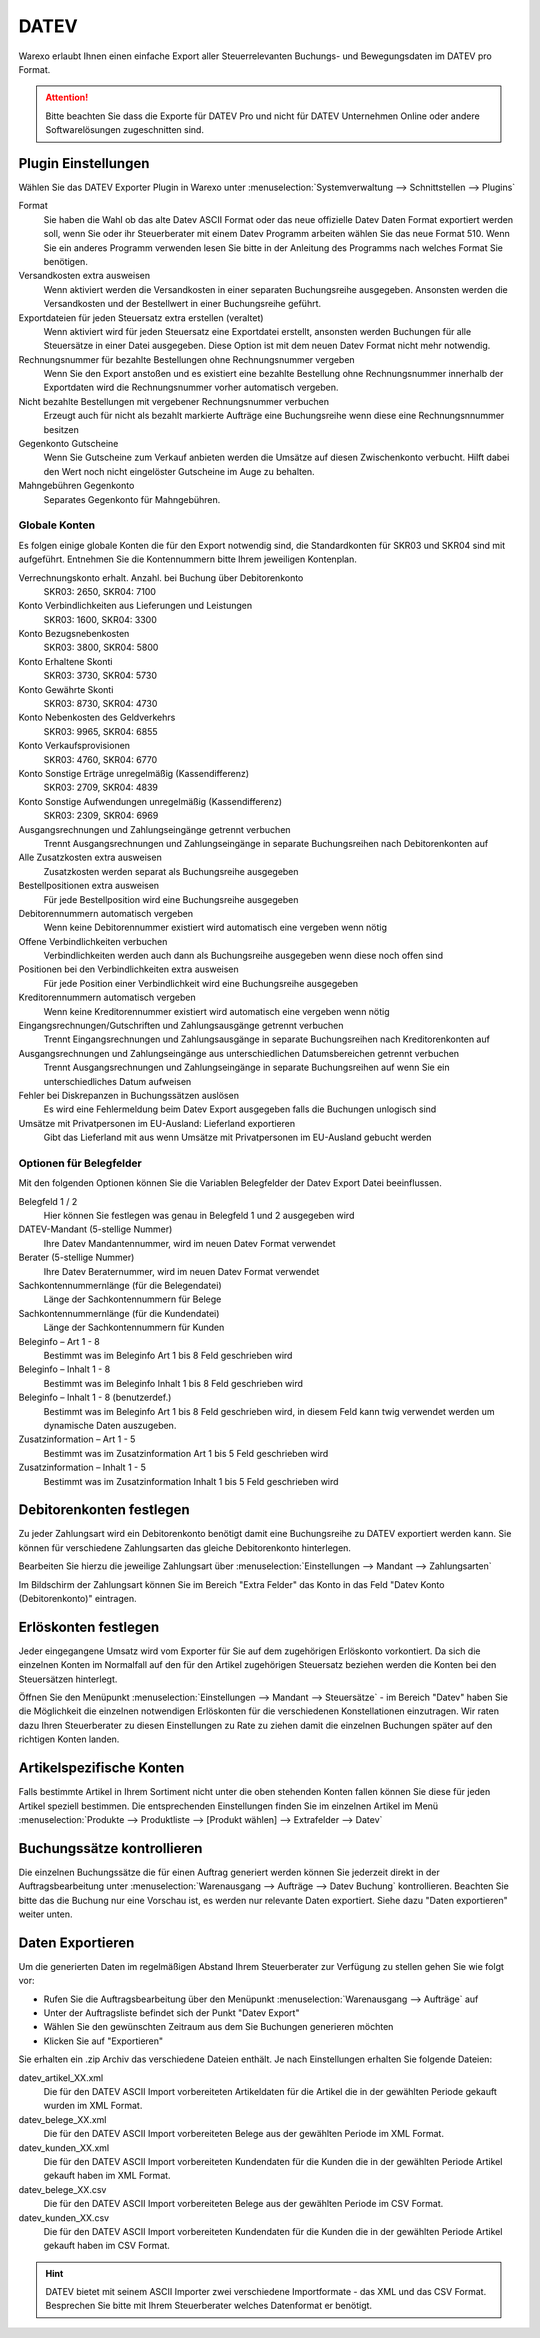 DATEV
#####

Warexo erlaubt Ihnen einen einfache Export aller Steuerrelevanten Buchungs- und Bewegungsdaten im DATEV pro Format.

.. Attention:: Bitte beachten Sie dass die Exporte für DATEV Pro und nicht für DATEV Unternehmen Online oder andere Softwarelösungen zugeschnitten sind.

Plugin Einstellungen
~~~~~~~~~~~~~~~~~~~~

Wählen Sie das DATEV Exporter Plugin in Warexo unter :menuselection:`Systemverwaltung --> Schnittstellen --> Plugins`

Format
    Sie haben die Wahl ob das alte Datev ASCII Format oder das neue offizielle Datev Daten Format exportiert werden soll,
    wenn Sie oder ihr Steuerberater mit einem Datev Programm arbeiten wählen Sie das neue Format 510.
    Wenn Sie ein anderes Programm verwenden lesen Sie bitte in der Anleitung des Programms nach welches Format Sie benötigen.

Versandkosten extra ausweisen
    Wenn aktiviert werden die Versandkosten in einer separaten Buchungsreihe ausgegeben.
    Ansonsten werden die Versandkosten und der Bestellwert in einer Buchungsreihe geführt.

Exportdateien für jeden Steuersatz extra erstellen (veraltet)
    Wenn aktiviert wird für jeden Steuersatz eine Exportdatei erstellt, ansonsten werden Buchungen
    für alle Steuersätze in einer Datei ausgegeben. Diese Option ist mit dem neuen Datev Format nicht mehr notwendig.

Rechnungsnummer für bezahlte Bestellungen ohne Rechnungsnummer vergeben
    Wenn Sie den Export anstoßen und es existiert eine bezahlte Bestellung ohne Rechnungsnummer
    innerhalb der Exportdaten wird die Rechnungsnummer vorher automatisch vergeben.

Nicht bezahlte Bestellungen mit vergebener Rechnungsnummer verbuchen
    Erzeugt auch für nicht als bezahlt markierte Aufträge eine Buchungsreihe wenn diese eine Rechnungsnnummer besitzen

Gegenkonto Gutscheine
    Wenn Sie Gutscheine zum Verkauf anbieten werden die Umsätze auf diesen Zwischenkonto verbucht. Hilft dabei den Wert noch nicht eingelöster Gutscheine im Auge zu behalten.

Mahngebühren Gegenkonto
    Separates Gegenkonto für Mahngebühren.

Globale Konten
-----------------

Es folgen einige globale Konten die für den Export notwendig sind, die Standardkonten für SKR03 und SKR04 sind mit aufgeführt. Entnehmen Sie die Kontennummern bitte Ihrem jeweiligen Kontenplan.

Verrechnungskonto erhalt. Anzahl. bei Buchung über Debitorenkonto
    SKR03: 2650, SKR04: 7100

Konto Verbindlichkeiten aus Lieferungen und Leistungen
    SKR03: 1600, SKR04: 3300

Konto Bezugsnebenkosten
    SKR03: 3800, SKR04: 5800

Konto Erhaltene Skonti
    SKR03: 3730, SKR04: 5730

Konto Gewährte Skonti
    SKR03: 8730, SKR04: 4730

Konto Nebenkosten des Geldverkehrs
    SKR03: 9965, SKR04: 6855

Konto Verkaufsprovisionen
    SKR03: 4760, SKR04: 6770

Konto Sonstige Erträge unregelmäßig (Kassendifferenz)
    SKR03: 2709, SKR04: 4839

Konto Sonstige Aufwendungen unregelmäßig (Kassendifferenz)
    SKR03: 2309, SKR04: 6969

Ausgangsrechnungen und Zahlungseingänge getrennt verbuchen
    Trennt Ausgangsrechnungen und Zahlungseingänge in separate Buchungsreihen nach Debitorenkonten auf

Alle Zusatzkosten extra ausweisen
    Zusatzkosten werden separat als Buchungsreihe ausgegeben

Bestellpositionen extra ausweisen
    Für jede Bestellposition wird eine Buchungsreihe ausgegeben

Debitorennummern automatisch vergeben
    Wenn keine Debitorennummer existiert wird automatisch eine vergeben wenn nötig

Offene Verbindlichkeiten verbuchen
    Verbindlichkeiten werden auch dann als Buchungsreihe ausgegeben wenn diese noch offen sind

Positionen bei den Verbindlichkeiten extra ausweisen
    Für jede Position einer Verbindlichkeit wird eine Buchungsreihe ausgegeben

Kreditorennummern automatisch vergeben
    Wenn keine Kreditorennummer existiert wird automatisch eine vergeben wenn nötig

Eingangsrechnungen/Gutschriften und Zahlungsausgänge getrennt verbuchen
    Trennt Eingangsrechnungen und Zahlungsausgänge in separate Buchungsreihen nach Kreditorenkonten auf

Ausgangsrechnungen und Zahlungseingänge aus unterschiedlichen Datumsbereichen getrennt verbuchen
    Trennt Ausgangsrechnungen und Zahlungseingänge in separate Buchungsreihen auf wenn Sie ein unterschiedliches Datum aufweisen

Fehler bei Diskrepanzen in Buchungssätzen auslösen
    Es wird eine Fehlermeldung beim Datev Export ausgegeben falls die Buchungen unlogisch sind

Umsätze mit Privatpersonen im EU-Ausland: Lieferland exportieren
    Gibt das Lieferland mit aus wenn Umsätze mit Privatpersonen im EU-Ausland gebucht werden

Optionen für Belegfelder
------------------------------------------------

Mit den folgenden Optionen können Sie die Variablen Belegfelder der Datev Export Datei beeinflussen.

Belegfeld 1 / 2
    Hier können Sie festlegen was genau in Belegfeld 1 und 2 ausgegeben wird

DATEV-Mandant (5-stellige Nummer)
    Ihre Datev Mandantennummer, wird im neuen Datev Format verwendet

Berater (5-stellige Nummer)
    Ihre Datev Beraternummer, wird im neuen Datev Format verwendet

Sachkontennummernlänge (für die Belegendatei)
    Länge der Sachkontennummern für Belege

Sachkontennummernlänge (für die Kundendatei)
    Länge der Sachkontennummern für Kunden

Beleginfo – Art 1 - 8
    Bestimmt was im Beleginfo Art 1 bis 8 Feld geschrieben wird

Beleginfo – Inhalt 1 - 8
    Bestimmt was im Beleginfo Inhalt 1 bis 8 Feld geschrieben wird

Beleginfo – Inhalt 1 - 8 (benutzerdef.)
    Bestimmt was im Beleginfo Art 1 bis 8 Feld geschrieben wird, in diesem Feld kann twig verwendet werden um dynamische Daten auszugeben.

Zusatzinformation – Art 1 - 5
    Bestimmt was im Zusatzinformation Art 1 bis 5 Feld geschrieben wird

Zusatzinformation – Inhalt 1 - 5
    Bestimmt was im Zusatzinformation Inhalt 1 bis 5 Feld geschrieben wird

Debitorenkonten festlegen
~~~~~~~~~~~~~~~~~~~~~~~~~

Zu jeder Zahlungsart wird ein Debitorenkonto benötigt damit eine Buchungsreihe zu DATEV exportiert werden kann.
Sie können für verschiedene Zahlungsarten das gleiche Debitorenkonto hinterlegen.

Bearbeiten Sie hierzu die jeweilige Zahlungsart über :menuselection:`Einstellungen --> Mandant --> Zahlungsarten`

Im Bildschirm der Zahlungsart können Sie im Bereich "Extra Felder" das Konto in das Feld "Datev Konto (Debitorenkonto)" eintragen.

Erlöskonten festlegen
~~~~~~~~~~~~~~~~~~~~~

Jeder eingegangene Umsatz wird vom Exporter für Sie auf dem zugehörigen Erlöskonto vorkontiert.
Da sich die einzelnen Konten im Normalfall auf den für den Artikel zugehörigen Steuersatz beziehen werden die Konten
bei den Steuersätzen hinterlegt.

Öffnen Sie den Menüpunkt :menuselection:`Einstellungen --> Mandant --> Steuersätze` -
im Bereich "Datev" haben Sie die Möglichkeit die einzelnen notwendigen Erlöskonten für die verschiedenen
Konstellationen einzutragen. Wir raten dazu Ihren Steuerberater zu diesen Einstellungen zu Rate zu
ziehen damit die einzelnen Buchungen später auf den richtigen Konten landen.

Artikelspezifische Konten
~~~~~~~~~~~~~~~~~~~~~~~~~

Falls bestimmte Artikel in Ihrem Sortiment nicht unter die oben stehenden Konten fallen
können Sie diese für jeden Artikel speziell bestimmen. Die entsprechenden Einstellungen
finden Sie im einzelnen Artikel im Menü :menuselection:`Produkte --> Produktliste --> [Produkt wählen] --> Extrafelder --> Datev`

Buchungssätze kontrollieren
~~~~~~~~~~~~~~~~~~~~~~~~~~~

Die einzelnen Buchungssätze die für einen Auftrag generiert werden können Sie jederzeit direkt in der
Auftragsbearbeitung unter :menuselection:`Warenausgang --> Aufträge --> Datev Buchung` kontrollieren.
Beachten Sie bitte das die Buchung nur eine Vorschau ist, es werden nur relevante Daten exportiert.
Siehe dazu "Daten exportieren" weiter unten.

Daten Exportieren
~~~~~~~~~~~~~~~~~

Um die generierten Daten im regelmäßigen Abstand Ihrem Steuerberater zur Verfügung zu stellen gehen Sie wie folgt vor:

-  Rufen Sie die Auftragsbearbeitung über den Menüpunkt :menuselection:`Warenausgang --> Aufträge` auf
-  Unter der Auftragsliste befindet sich der Punkt "Datev Export"
-  Wählen Sie den gewünschten Zeitraum aus dem Sie Buchungen generieren möchten
-  Klicken Sie auf "Exportieren"

Sie erhalten ein .zip Archiv das verschiedene Dateien enthält. Je nach Einstellungen erhalten Sie folgende Dateien:

datev_artikel_XX.xml
    Die für den DATEV ASCII Import vorbereiteten Artikeldaten für die Artikel die in der gewählten Periode gekauft wurden im XML Format.

datev_belege_XX.xml
    Die für den DATEV ASCII Import vorbereiteten Belege aus der gewählten Periode im XML Format.

datev_kunden_XX.xml
    Die für den DATEV ASCII Import vorbereiteten Kundendaten für die Kunden die in der gewählten Periode Artikel gekauft haben im XML Format.

datev_belege_XX.csv
    Die für den DATEV ASCII Import vorbereiteten Belege aus der gewählten Periode im CSV Format.

datev_kunden_XX.csv
    Die für den DATEV ASCII Import vorbereiteten Kundendaten für die Kunden die in der gewählten Periode Artikel gekauft haben im CSV Format.

.. Hint:: DATEV bietet mit seinem ASCII Importer zwei verschiedene Importformate - das XML und das CSV Format.
    Besprechen Sie bitte mit Ihrem Steuerberater welches Datenformat er benötigt.
